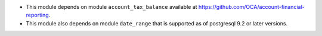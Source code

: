* This module depends on module ``account_tax_balance`` available at https://github.com/OCA/account-financial-reporting.
* This module also depends on module ``date_range`` that is supported as of postgresql 9.2 or later versions.
